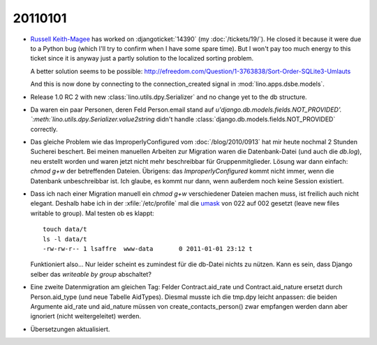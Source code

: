20110101
========

- `Russell Keith-Magee <http://cecinestpasun.com/about/>`_ 
  has worked on :djangoticket:`14390` (my :doc:`/tickets/19/`).
  He closed it because it were due to a Python bug 
  (which I'll try to confirm when I have some spare time).
  But I won't pay too much energy to this ticket since it 
  is anyway just a partly 
  solution to the localized sorting problem.
  
  A better solution seems to be possible:
  http://efreedom.com/Question/1-3763838/Sort-Order-SQLite3-Umlauts
  
  And this is now done by connecting to the connection_created 
  signal in :mod:`lino.apps.dsbe.models`.
  
- Release 1.0 RC 2 with new :class:`lino.utils.dpy.Serializer` 
  and no change yet to the db structure.
  
- Da waren ein paar Personen, deren Feld Person.email stand auf 
  `u'django.db.models.fields.NOT_PROVIDED'.
  `:meth:`lino.utils.dpy.Serializer.value2string` didn't
  handle :class:`django.db.models.fields.NOT_PROVIDED` correctly.

- Das gleiche Problem wie das ImproperlyConfigured vom :doc:`/blog/2010/0913`
  hat mir heute nochmal 2 Stunden Sucherei beschert.
  Bei meinen manuellen Arbeiten zur Migration 
  waren die Datenbank-Datei (und auch die `db.log`), 
  neu erstellt worden und waren jetzt nicht mehr beschreibbar 
  für Gruppenmitglieder.
  Lösung war dann einfach: `chmod g+w` der betreffenden Dateien.
  Übrigens: das `ImproperlyConfigured` kommt nicht immer, 
  wenn die Datenbank unbeschreibbar ist. 
  Ich glaube, es kommt nur dann, wenn außerdem noch keine 
  Session existiert.
    
- Dass ich nach einer Migration manuell ein `chmod g+w` verschiedener 
  Dateien machen muss, ist freilich auch nicht elegant. 
  Deshalb   habe ich in der :xfile:`/etc/profile` mal die 
  `umask <http://en.wikipedia.org/wiki/Umask>`_ von 
  022 auf 002 gesetzt (leave new files writable to group).
  Mal testen ob es klappt::
  
    touch data/t
    ls -l data/t
    -rw-rw-r-- 1 lsaffre  www-data       0 2011-01-01 23:12 t
    
  Funktioniert also... 
  Nur leider scheint es zumindest für die db-Datei nichts zu nützen.
  Kann es sein, dass Django selber das `writeable by group` abschaltet?
  
- Eine zweite Datenmigration am gleichen Tag: 
  Felder Contract.aid_rate und Contract.aid_nature ersetzt durch 
  Person.aid_type (und neue Tabelle AidTypes).
  Diesmal musste ich die tmp.dpy leicht anpassen:
  die beiden Argumente aid_rate und aid_nature müssen von 
  create_contacts_person() 
  zwar empfangen werden dann aber ignoriert (nicht weitergeleitet) werden.
  
- Übersetzungen aktualisiert.  